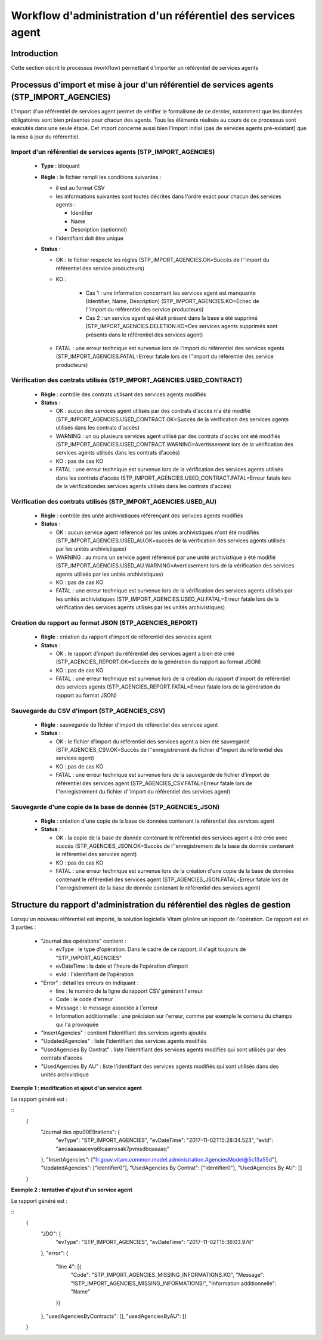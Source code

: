 Workflow d'administration d'un référentiel des services agent
###############################################################

Introduction
============

Cette section décrit le processus (workflow) permettant d'importer un référentiel de services agents

Processus d'import  et mise à jour d'un référentiel de services agents (STP_IMPORT_AGENCIES)
============================================================================================

L'import d'un référentiel de services agent permet de vérifier le formalisme de ce dernier, notamment que les données obligatoires sont bien présentes pour chacun des agents. Tous les éléments réalisés au cours de ce processus sont exécutés dans une seule étape. Cet import concerne aussi bien l'import initial (pas de services agents pré-existant) que la mise à jour du référentiel.


Import d'un référentiel de services agents (STP_IMPORT_AGENCIES)
----------------------------------------------------------------

  + **Type** :  bloquant

  + **Règle** :  le fichier rempli les conditions suivantes :

    * il est au format CSV
    * les informations suivantes sont toutes décrites dans l'ordre exact pour chacun des services agents :

      - Identifier
      - Name
      - Description (optionnel)

    * l'identifiant doit être unique


  + **Status** :

    - OK : le fichier respecte les règles (STP_IMPORT_AGENCIES.OK=Succès de l''import du référentiel des service producteurs)

    - KO :

        - Cas 1 : une information concernant les services agent est manquante (Identifier, Name, Description) (STP_IMPORT_AGENCIES.KO=Échec de l''import du référentiel des service producteurs)
        - Cas 2 : un service agent qui était présent dans la base a été supprimé (STP_IMPORT_AGENCIES.DELETION.KO=Des services agents supprimés sont présents dans le référentiel des services agent)

    - FATAL : une erreur technique est survenue lors de l'import du référentiel des services agents (STP_IMPORT_AGENCIES.FATAL=Erreur fatale lors de l''import du référentiel des service producteurs)

Vérification des contrats utilisés (STP_IMPORT_AGENCIES.USED_CONTRACT)
----------------------------------------------------------------------

  + **Règle** :  contrôle des contrats utilisant des services agents modifiés

  + **Status** :

    - OK : aucun des services agent utilisés par des contrats d'accès n'a été modifié (STP_IMPORT_AGENCIES.USED_CONTRACT.OK=Succès de la vérification des services agents utilisés dans les contrats d'accès)

    - WARNING : un ou plusieurs services agent utilisé par des contrats d'accès ont été modifiés (STP_IMPORT_AGENCIES.USED_CONTRACT.WARNING=Avertissement lors de la vérification des services agents utilisés dans les contrats d'accès)

    - KO : pas de cas KO

    - FATAL : une erreur technique est survenue lors de la vérification des services agents utilisés dans les contrats d'accès (STP_IMPORT_AGENCIES.USED_CONTRACT.FATAL=Erreur fatale lors de la vérificationdes services agents utilisés dans les contrats d'accès)

Vérification des contrats utilisés (STP_IMPORT_AGENCIES.USED_AU)
----------------------------------------------------------------

  + **Règle** :  contrôle des unité archivistiques référençant des serivces agents modifiés

  + **Status** :

    - OK : aucun service agent référencé par les unités archivistiques n'ont été modifiés (STP_IMPORT_AGENCIES.USED_AU.OK=succès de la vérification des services agents utilisés par les unités archivistiques)

    - WARNING : au moins un service agent référencé par une unité archivistique a été modifié (STP_IMPORT_AGENCIES.USED_AU.WARNING=Avertissement lors de la vérification des services agents utilisés par les unités archivistiques)

    - KO : pas de cas KO

    - FATAL : une erreur technique est survenue lors de la vérification des services agents utilisés par les unités archivistiques (STP_IMPORT_AGENCIES.USED_AU.FATAL=Erreur fatale lors de la vérification des services agents utilisés par les unités archivistiques)

Création du rapport au format JSON (STP_AGENCIES_REPORT)
--------------------------------------------------------

  + **Règle** :  création du rapport d'import de référentiel des services agent

  + **Status** :

    - OK : le rapport d'import du référentiel des services agent a bien été créé (STP_AGENCIES_REPORT.OK=Succès de la génération du rapport au format JSON)

    - KO : pas de cas KO

    - FATAL : une erreur technique est survenue lors de la création du rapport d'import de référentiel des services agents (STP_AGENCIES_REPORT.FATAL=Erreur fatale lors de la génération du rapport au format JSON)

Sauvegarde du CSV d'import (STP_AGENCIES_CSV)
---------------------------------------------

  + **Règle** : sauvegarde de fichier d'import de référentiel des services agent

  + **Status** :

    - OK : le fichier d'import du référentiel des services agent a bien été sauvegardé (STP_AGENCIES_CSV.OK=Succès de l''enregistrement du fichier d''import du référentiel des services agent)

    - KO : pas de cas KO

    - FATAL : une erreur technique est survenue lors de la sauvegarde de fichier d'import de référentiel des services agent (STP_AGENCIES_CSV.FATAL=Erreur fatale lors de l''enregistrement du fichier d''import du référentiel des services agent)

Sauvegarde d'une copie de la base de donnée (STP_AGENCIES_JSON)
---------------------------------------------------------------

  + **Règle** : création d'une copie de la base de données contenant le référentiel des services agent

  + **Status** :

    - OK : la copie de la base de donnée contenant le référentiel des services agent a été crée avec succès (STP_AGENCIES_JSON.OK=Succès de l''enregistrement de la base de donnée contenant le référentiel des services agent)

    - KO : pas de cas KO

    - FATAL : une erreur technique est survenue lors de la création d'une copie de la base de données contenant le référentiel des services agent (STP_AGENCIES_JSON.FATAL=Erreur fatale lors de l''enregistrement de la base de donnée contenant le référentiel des services agent)

Structure du rapport d'administration du référentiel des règles de gestion
===========================================================================

Lorsqu'un nouveau référentiel est importé, la solution logicielle Vitam génère un rapport de l'opération. Ce rapport est en 3 parties :

  - "Journal des opérations" contient :

    * evType : le type d'opération. Dans le cadre de ce rapport, il s'agit toujours de "STP_IMPORT_AGENCIES"
    * evDateTime : la date et l'heure de l'opération d'import
    * evId : l'identifiant de l'opération

  - "Error" : détail les erreurs en indiquant :

    * line : le numéro de la ligne du rapport CSV générant l'erreur
    * Code : le code d'erreur
    * Message : le message associée à l'erreur
    * Information additionnelle : une précision sur l'erreur, comme par exemple le contenu du champs qui l'a provoquée

  - "InsertAgencies" : contient l'identifiant des services agents ajoutés
  - "UpdatedAgencies" : liste l'identifiant des services agents modifiés
  - "UsedAgencies By Contrat" : liste l'identifiant des services agents modifiés qui sont utilisés par des contrats d'accès
  - "UsedAgencies By AU" : liste l'identifiant des services agents modifiés qui sont utilisés dans des unités archivistique

**Exemple 1 : modification et ajout d'un service agent**

Le rapport généré est :

::
  {
  	"Journal des op\u00E9rations": {
  		"evType": "STP_IMPORT_AGENCIES",
  		"evDateTime": "2017-11-02T15:28:34.523",
  		"evId": "aecaaaaaacevq6lcaamxsak7pvmsdbqaaaaq"
  	},
  	"InsertAgencies": ["fr.gouv.vitam.common.model.administration.AgenciesModel@5c13a55d"],
  	"UpdatedAgencies": ["Identifier0"],
  	"UsedAgencies By Contrat": ["Identifier0"],
  	"UsedAgencies By AU": []
  }

**Exemple 2 : tentative d'ajout d'un service agent**

Le rapport généré est :

::
  {
  	"JDO": {
  		"evType": "STP_IMPORT_AGENCIES",
  		"evDateTime": "2017-11-02T15:36:03.976"
  	},
  	"error": {
  		"line 4": [{
  			"Code": "STP_IMPORT_AGENCIES_MISSING_INFORMATIONS.KO",
  			"Message": "!STP_IMPORT_AGENCIES_MISSING_INFORMATIONS!",
  			"Information additionnelle": "Name"
  		}]
  	},
  	"usedAgenciesByContracts": [],
  	"usedAgenciesByAU": []
  }
